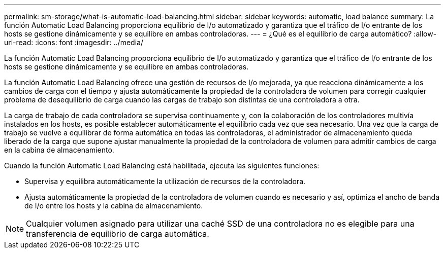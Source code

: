 ---
permalink: sm-storage/what-is-automatic-load-balancing.html 
sidebar: sidebar 
keywords: automatic, load balance 
summary: La función Automatic Load Balancing proporciona equilibrio de I/o automatizado y garantiza que el tráfico de I/o entrante de los hosts se gestione dinámicamente y se equilibre en ambas controladoras. 
---
= ¿Qué es el equilibrio de carga automático?
:allow-uri-read: 
:icons: font
:imagesdir: ../media/


[role="lead"]
La función Automatic Load Balancing proporciona equilibrio de I/o automatizado y garantiza que el tráfico de I/o entrante de los hosts se gestione dinámicamente y se equilibre en ambas controladoras.

La función Automatic Load Balancing ofrece una gestión de recursos de I/o mejorada, ya que reacciona dinámicamente a los cambios de carga con el tiempo y ajusta automáticamente la propiedad de la controladora de volumen para corregir cualquier problema de desequilibrio de carga cuando las cargas de trabajo son distintas de una controladora a otra.

La carga de trabajo de cada controladora se supervisa continuamente y, con la colaboración de los controladores multivía instalados en los hosts, es posible establecer automáticamente el equilibrio cada vez que sea necesario. Una vez que la carga de trabajo se vuelve a equilibrar de forma automática en todas las controladoras, el administrador de almacenamiento queda liberado de la carga que supone ajustar manualmente la propiedad de la controladora de volumen para admitir cambios de carga en la cabina de almacenamiento.

Cuando la función Automatic Load Balancing está habilitada, ejecuta las siguientes funciones:

* Supervisa y equilibra automáticamente la utilización de recursos de la controladora.
* Ajusta automáticamente la propiedad de la controladora de volumen cuando es necesario y así, optimiza el ancho de banda de I/o entre los hosts y la cabina de almacenamiento.


[NOTE]
====
Cualquier volumen asignado para utilizar una caché SSD de una controladora no es elegible para una transferencia de equilibrio de carga automática.

====